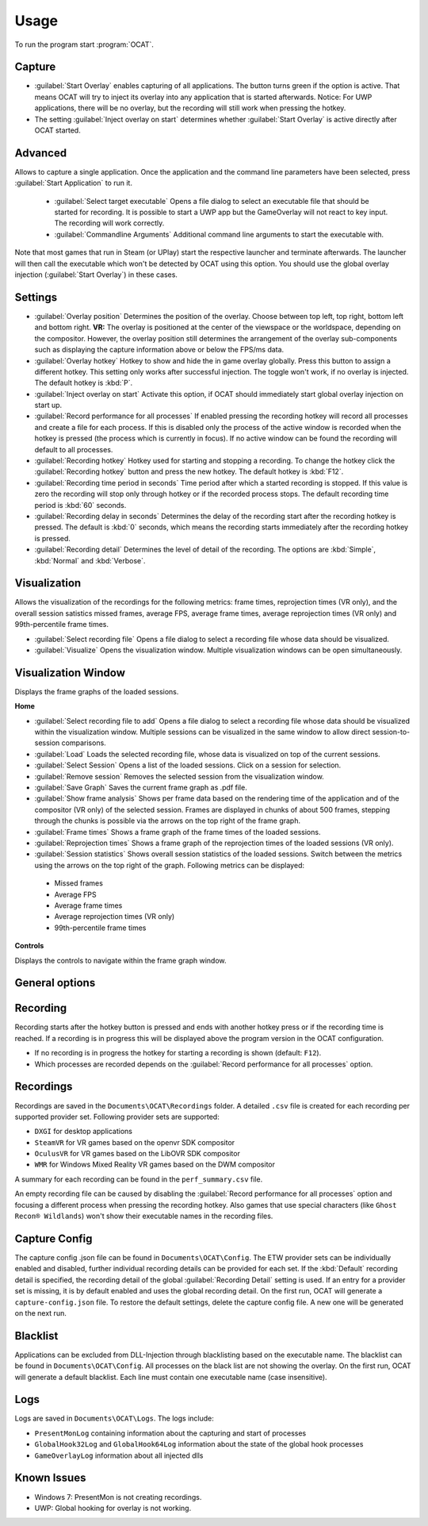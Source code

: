 Usage
=====

To run the program start :program:`OCAT`.

Capture
---------------

* :guilabel:`Start Overlay` enables capturing of all applications. The button turns green if the option is active. That means OCAT will try to inject its overlay into any application that is started afterwards. Notice: For UWP applications, there will be no overlay, but the recording will still work when pressing the hotkey.
* The setting :guilabel:`Inject overlay on start` determines whether :guilabel:`Start Overlay` is active directly after OCAT started.


Advanced
---------------
Allows to capture a single application. Once the application and the command line parameters have been selected, press :guilabel:`Start Application` to run it.

  * :guilabel:`Select target executable` Opens a file dialog to select an executable file that should be started for recording. It is possible to start a UWP app but the GameOverlay will not react to key input. The recording will work correctly.
  * :guilabel:`Commandline Arguments` Additional command line arguments to start the executable with.

Note that most games that run in Steam (or UPlay) start the respective launcher and terminate afterwards. The launcher will then call the executable which won't be detected by OCAT using this option. You should use the global overlay injection (:guilabel:`Start Overlay`) in these cases.


Settings
-----------------

* :guilabel:`Overlay position` Determines the position of the overlay. Choose between top left, top right, bottom left and bottom right. **VR:** The overlay is positioned at the center of the viewspace or the worldspace, depending on the compositor. However, the overlay position still determines the arrangement of the overlay sub-components such as displaying the capture information above or below the FPS/ms data.
* :guilabel:`Overlay hotkey` Hotkey to show and hide the in game overlay globally. Press this button to assign a different hotkey. This setting only works after successful injection. The toggle won't work, if no overlay is injected. The default hotkey is :kbd:`P`.
* :guilabel:`Inject overlay on start` Activate this option, if OCAT should immediately start global overlay injection on start up.
* :guilabel:`Record performance for all processes` If enabled pressing the recording hotkey will record all processes and create a file for each process. If this is disabled only the process of the active window is recorded when the hotkey is pressed (the process which is currently in focus). If no active window can be found the recording will default to all processes.
* :guilabel:`Recording hotkey` Hotkey used for starting and stopping a recording. To change the hotkey click the :guilabel:`Recording hotkey` button and press the new hotkey. The default hotkey is :kbd:`F12`.
* :guilabel:`Recording time period in seconds` Time period after which a started recording is stopped. If this value is zero the recording will stop only through hotkey or if the recorded process stops. The default recording time period is :kbd:`60` seconds.
* :guilabel:`Recording delay in seconds` Determines the delay of the recording start after the recording hotkey is pressed. The default is :kbd:`0` seconds, which means the recording starts immediately after the recording hotkey is pressed.
* :guilabel:`Recording detail` Determines the level of detail of the recording. The options are :kbd:`Simple`, :kbd:`Normal` and :kbd:`Verbose`.


Visualization
---------------
Allows the visualization of the recordings for the following metrics: frame times, reprojection times (VR only), and the overall session satistics missed frames, average FPS, average frame times, average reprojection times (VR only) and 99th-percentile frame times.

* :guilabel:`Select recording file` Opens a file dialog to select a recording file whose data should be visualized.
* :guilabel:`Visualize` Opens the visualization window. Multiple visualization windows can be open simultaneously.


Visualization Window
--------------------
Displays the frame graphs of the loaded sessions.

**Home**

* :guilabel:`Select recording file to add` Opens a file dialog to select a recording file whose data should be visualized within the visualization window. Multiple sessions can be visualized in the same window to allow direct session-to-session comparisons.
* :guilabel:`Load` Loads the selected recording file, whose data is visualized on top of the current sessions.
* :guilabel:`Select Session` Opens a list of the loaded sessions. Click on a session for selection.
* :guilabel:`Remove session` Removes the selected session from the visualization window.
* :guilabel:`Save Graph` Saves the current frame graph as .pdf file.
* :guilabel:`Show frame analysis` Shows per frame data based on the rendering time of the application and of the compositor (VR only) of the selected session. Frames are displayed in chunks of about 500 frames, stepping through the chunks is possible via the arrows on the top right of the frame graph.
* :guilabel:`Frame times` Shows a frame graph of the frame times of the loaded sessions.
* :guilabel:`Reprojection times` Shows a frame graph of the reprojection times of the loaded sessions (VR only).
* :guilabel:`Session statistics` Shows overall session statistics of the loaded sessions. Switch between the metrics using the arrows on the top right of the graph. Following metrics can be displayed:
 - Missed frames
 - Average FPS
 - Average frame times
 - Average reprojection times (VR only)
 - 99th-percentile frame times


**Controls**

Displays the controls to navigate within the frame graph window.

General options
---------------


Recording
---------------

Recording starts after the hotkey button is pressed and ends with another hotkey press or if the recording time is reached. If a recording is in progress this will be displayed above the program version in the OCAT configuration.  

* If no recording is in progress the hotkey for starting a recording is shown (default: ``F12``).
* Which processes are recorded depends on the :guilabel:`Record performance for all processes` option.

Recordings
----------

Recordings are saved in the ``Documents\OCAT\Recordings`` folder. A detailed ``.csv`` file is created for each recording per supported provider set. Following provider sets are supported:

* ``DXGI`` for desktop applications
* ``SteamVR`` for VR games based on the openvr SDK compositor
* ``OculusVR`` for VR games based on the LibOVR SDK compositor
* ``WMR`` for Windows Mixed Reality VR games based on the DWM compositor

A summary for each recording can be found in the ``perf_summary.csv`` file.  

An empty recording file can be caused by disabling the :guilabel:`Record performance for all processes` option and focusing a different process when pressing the recording hotkey.
Also games that use special characters (like ``Ghost Recon® Wildlands``) won't show their executable names in the recording files.

Capture Config
--------------
The capture config .json file can be found in ``Documents\OCAT\Config``. The ETW provider sets can be individually enabled and disabled, further individual recording details can be provided for each set. If the :kbd:`Default` recording detail is specified, the recording detail of the global :guilabel:`Recording Detail` setting is used. If an entry for a provider set is missing, it is by default enabled and uses the global recording detail.
On the first run, OCAT will generate a ``capture-config.json`` file. To restore the default settings, delete the capture config file. A new one will be generated on the next run.

Blacklist
---------

Applications can be excluded from DLL-Injection through blacklisting based on the executable name. The blacklist can be found in ``Documents\OCAT\Config``. 
All processes on the black list are not showing the overlay. On the first run, OCAT will generate a default blacklist. Each line must contain one executable name (case insensitive).

Logs
---------

Logs are saved in ``Documents\OCAT\Logs``. The logs include:

* ``PresentMonLog`` containing information about the capturing and start of processes
* ``GlobalHook32Log`` and ``GlobalHook64Log`` information about the state of the global hook processes
* ``GameOverlayLog`` information about all injected dlls

Known Issues
------------

* Windows 7: PresentMon is not creating recordings.
* UWP: Global hooking for overlay is not working.
